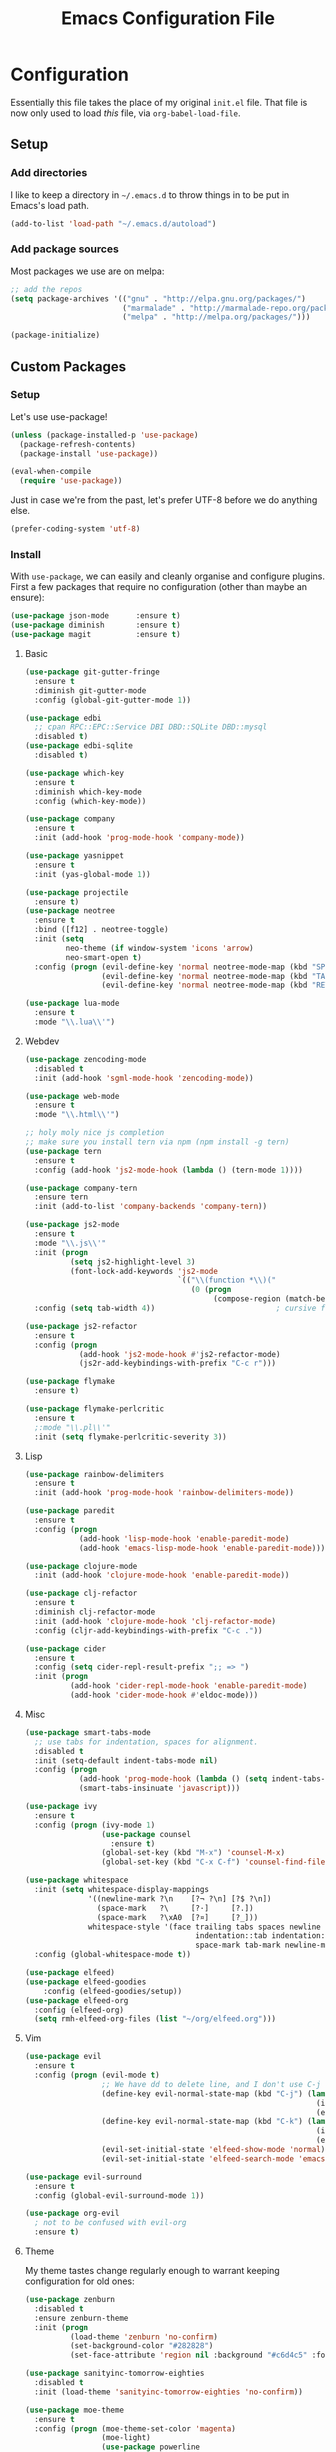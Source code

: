 #+TITLE: Emacs Configuration File

* Configuration

Essentially this file takes the place of my original =init.el= file. That file is now only
used to load /this/ file, via =org-babel-load-file=.

** Setup
*** Add directories

I like to keep a directory in =~/.emacs.d= to throw things in to be put in Emacs's load path.

#+begin_src emacs-lisp
(add-to-list 'load-path "~/.emacs.d/autoload")
#+end_src

*** Add package sources

Most packages we use are on melpa:

#+begin_src emacs-lisp
;; add the repos
(setq package-archives '(("gnu" . "http://elpa.gnu.org/packages/")
                         ("marmalade" . "http://marmalade-repo.org/packages/")
                         ("melpa" . "http://melpa.org/packages/")))

(package-initialize)
#+end_src

** Custom Packages
*** Setup

Let's use use-package!

#+begin_src emacs-lisp
(unless (package-installed-p 'use-package)
  (package-refresh-contents)
  (package-install 'use-package))

(eval-when-compile
  (require 'use-package))
#+end_src

Just in case we're from the past, let's prefer UTF-8 before we do anything else.

#+begin_src emacs-lisp
(prefer-coding-system 'utf-8)
#+end_src

*** Install

With =use-package=, we can easily and cleanly organise and configure plugins. First a few packages
that require no configuration (other than maybe an ensure):

#+begin_src emacs-lisp
(use-package json-mode      :ensure t)
(use-package diminish       :ensure t)
(use-package magit          :ensure t)
#+end_src

**** Basic

#+begin_src emacs-lisp
(use-package git-gutter-fringe
  :ensure t
  :diminish git-gutter-mode
  :config (global-git-gutter-mode 1))

(use-package edbi
  ;; cpan RPC::EPC::Service DBI DBD::SQLite DBD::mysql
  :disabled t)
(use-package edbi-sqlite
  :disabled t)

(use-package which-key
  :ensure t
  :diminish which-key-mode
  :config (which-key-mode))

(use-package company
  :ensure t
  :init (add-hook 'prog-mode-hook 'company-mode))

(use-package yasnippet
  :ensure t
  :init (yas-global-mode 1))

(use-package projectile
  :ensure t)
(use-package neotree
  :ensure t
  :bind ([f12] . neotree-toggle)
  :init (setq
         neo-theme (if window-system 'icons 'arrow)
         neo-smart-open t)
  :config (progn (evil-define-key 'normal neotree-mode-map (kbd "SPC") 'neotree-enter)
                 (evil-define-key 'normal neotree-mode-map (kbd "TAB") 'neotree-enter)
                 (evil-define-key 'normal neotree-mode-map (kbd "RET") 'neotree-enter)))

(use-package lua-mode
  :ensure t
  :mode "\\.lua\\'")
#+end_src

**** Webdev

#+begin_src emacs-lisp
(use-package zencoding-mode
  :disabled t
  :init (add-hook 'sgml-mode-hook 'zencoding-mode))

(use-package web-mode
  :ensure t
  :mode "\\.html\\'")

;; holy moly nice js completion
;; make sure you install tern via npm (npm install -g tern)
(use-package tern
  :ensure t
  :config (add-hook 'js2-mode-hook (lambda () (tern-mode 1))))

(use-package company-tern
  :ensure tern
  :init (add-to-list 'company-backends 'company-tern))

(use-package js2-mode
  :ensure t
  :mode "\\.js\\'"
  :init (progn
          (setq js2-highlight-level 3)
          (font-lock-add-keywords 'js2-mode
                                  `(("\\(function *\\)("
                                     (0 (progn
                                          (compose-region (match-beginning 1) (match-end 1) "\u0192")))))))
  :config (setq tab-width 4))                           ; cursive f symbol

(use-package js2-refactor
  :ensure t
  :config (progn
            (add-hook 'js2-mode-hook #'js2-refactor-mode)
            (js2r-add-keybindings-with-prefix "C-c r")))

(use-package flymake
  :ensure t)

(use-package flymake-perlcritic
  :ensure t
  ;:mode "\\.pl\\'"
  :init (setq flymake-perlcritic-severity 3))
#+end_src

**** Lisp

#+begin_src emacs-lisp
(use-package rainbow-delimiters
  :ensure t
  :init (add-hook 'prog-mode-hook 'rainbow-delimiters-mode))

(use-package paredit
  :ensure t 
  :config (progn
            (add-hook 'lisp-mode-hook 'enable-paredit-mode)
            (add-hook 'emacs-lisp-mode-hook 'enable-paredit-mode)))

(use-package clojure-mode
  :init (add-hook 'clojure-mode-hook 'enable-paredit-mode))

(use-package clj-refactor
  :ensure t
  :diminish clj-refactor-mode
  :init (add-hook 'clojure-mode-hook 'clj-refactor-mode)
  :config (cljr-add-keybindings-with-prefix "C-c ."))

(use-package cider
  :ensure t
  :config (setq cider-repl-result-prefix ";; => ")
  :init (progn
          (add-hook 'cider-repl-mode-hook 'enable-paredit-mode)
          (add-hook 'cider-mode-hook #'eldoc-mode)))
#+end_src

**** Misc

#+begin_src emacs-lisp
(use-package smart-tabs-mode
  ;; use tabs for indentation, spaces for alignment.
  :disabled t
  :init (setq-default indent-tabs-mode nil)
  :config (progn
            (add-hook 'prog-mode-hook (lambda () (setq indent-tabs-mode t)))
            (smart-tabs-insinuate 'javascript)))

(use-package ivy
  :ensure t
  :config (progn (ivy-mode 1)
                 (use-package counsel
                   :ensure t)
                 (global-set-key (kbd "M-x") 'counsel-M-x)
                 (global-set-key (kbd "C-x C-f") 'counsel-find-file)))

(use-package whitespace
  :init (setq whitespace-display-mappings
              '((newline-mark ?\n    [?¬ ?\n] [?$ ?\n])
                (space-mark   ?\     [?·]     [?.])
                (space-mark   ?\xA0  [?¤]     [?_]))
              whitespace-style '(face trailing tabs spaces newline
                                      indentation::tab indentation::space indentation
                                      space-mark tab-mark newline-mark))
  :config (global-whitespace-mode t))

(use-package elfeed)
(use-package elfeed-goodies
	:config (elfeed-goodies/setup))
(use-package elfeed-org
  :config (elfeed-org)
  (setq rmh-elfeed-org-files (list "~/org/elfeed.org")))
#+end_src

**** Vim

#+begin_src emacs-lisp
(use-package evil
  :ensure t
  :config (progn (evil-mode t)
                 ;; We have dd to delete line, and I don't use C-j so make sensible pageup and down
                 (define-key evil-normal-state-map (kbd "C-j") (lambda ()
                                                                 (interactive)
                                                                 (evil-scroll-down nil)))
                 (define-key evil-normal-state-map (kbd "C-k") (lambda ()
                                                                 (interactive)
                                                                 (evil-scroll-up nil)))
                 (evil-set-initial-state 'elfeed-show-mode 'normal)
                 (evil-set-initial-state 'elfeed-search-mode 'emacs)))

(use-package evil-surround
  :ensure t
  :config (global-evil-surround-mode 1))

(use-package org-evil
  ; not to be confused with evil-org
  :ensure t)
#+end_src

**** Theme

My theme tastes change regularly enough to warrant keeping configuration for old ones:

#+begin_src emacs-lisp
(use-package zenburn
  :disabled t
  :ensure zenburn-theme
  :init (progn
          (load-theme 'zenburn 'no-confirm)
          (set-background-color "#282828")
          (set-face-attribute 'region nil :background "#c6d4c5" :foreground "#444")))

(use-package sanityinc-tomorrow-eighties
  :disabled t
  :init (load-theme 'sanityinc-tomorrow-eighties 'no-confirm))

(use-package moe-theme
  :ensure t
  :config (progn (moe-theme-set-color 'magenta)
                 (moe-light)
                 (use-package powerline
                   :ensure t
                   :config (progn
                             (powerline-moe-theme)
                             ;; call powerline-moe-theme to set the colours to fit with our theme.
                             (powerline-center-evil-theme)
                             (display-time-mode t)))))

(use-package all-the-icons
  ;; be sure to download and install the fonts from https://github.com/domtronn/all-the-icons.el
  :ensure t)
#+end_src

**** Org

Some helper functions to get nice agenda-views:

#+begin_src emacs-lisp
(defun my-dayn-of-week ()
	"Get the numeric representation of the current day. Mon = 0, Sun = 7"
	(let ((day (string-to-number (format-time-string "%u"))))
		day))

(defun my-+weekday-remainder (days)
	"Get the number of days plus the rest-of-the-week. Defaults to a week."
	(let* ((day (my-dayn-of-week))
				 (remain (- 7 day)))
		(+ (or days 7) remain)))
#+end_src

I tend to store a lot of links, so I like this to be automated.

#+begin_src emacs-lisp
(defun my-get-clipboard-contents ()
	(with-temp-buffer
		(yank)
		(buffer-string)))

(defun my-insert-org-link ()
	(interactive)
	(progn (let* ((link (my-get-clipboard-contents))
								(reference (read-string "URL Placeholder: "))
								(my-org-link (format "[[%s][%s]]" link reference) ))
					 (insert my-org-link))))
#+end_src

And the rest of the settings:

#+begin_src emacs-lisp
;; in order to execute sh source blocks in org files.
(require 'ob-sh)

;; Org-mode related hooks
(add-hook 'org-mode-hook (lambda () (visual-line-mode t)))
(add-hook 'org-mode-hook (lambda () (org-indent-mode)))

(setq org-log-done t
			org-edit-src-content-indentation 0
			org-default-notes-file (concat org-directory "/organiser.org")
			org-src-window-setup 'current-window
			org-src-fontify-natively t
			org-src-tab-acts-natively t)

(add-to-list 'org-agenda-files (expand-file-name "~/org/"))

;; stuff done at stupid o'clock counts as 23:59 the previous night
(setq org-use-effective-time t)

(setq org-capture-templates
			'(("t" "Tasks" entry
				 (file+headline "~/org/organiser.org" "Organiser")
				 "** TODO %^{Task}
%?")
				("a" "Appointment" entry
         (file "./appointments.org" "Appointments")
         "** TODO %^{Task}
Booked %<%Y-%m-%d %H:%M>
%?")

				("i" "Idea" entry
				 (file "./ideas.org" "Ideas")
				 "* IDEA %?")))

(setq org-agenda-custom-commands
			'(("g" "This fortnight" agenda ""
				 ((org-agenda-span (my-+weekday-remainder 14))))
				("m" "Next 28-ish Days" agenda ""
				 ((org-agenda-span (my-+weekday-remainder 28))))))

(require 'ox-latex)
(setq org-latex-listings 'minted)
(setq org-latex-minted-options
			'(("frame" "lines") ("linenos=true")))

(setq org-tag-alist '(("LEARN" . ?l)
											("UNIVERSITY" . ?u)
											("FUN" . ?f)
											("PROJECT" . ?p)))

(org-babel-do-load-languages 'org-babel-load-languages
														 '((plantuml . t)
															 (python . t)
															 (js . t)))

(setq org-plantuml-jar-path
			(expand-file-name "~/jars/plantuml.jar"))
#+end_src

*** Misc
Misc settings that should probably be somewhere else:

#+begin_src emacs-lisp
(ido-mode t)

(setq nrepl-log-messages t)

(font-lock-add-keywords 'emacs-lisp-mode
                        '(("(\\(lambda\\)\\>" (0 (prog1 ()
                                              (compose-region (match-beginning 1)
                                                              (match-end 1)
                                                              "\u03BB")))))) ; lambda symbol
#+end_src

*** Perl

#+begin_src emacs-lisp
(defalias 'perl-mode 'cperl-mode)
;; PBP says only use spaces

;; from http://www.perlmonks.org/?node_id=650413

;; (add-to-list 'auto-mode-alist '("\\.\\([pP]\\([Llm]\\|[oO][dD]\\)\\|al
;; +\\)\\'" . cperl-mode))
;; (add-to-list 'interpreter-mode-alist '("perl" . cperl-mode))
;; (add-to-list 'interpreter-mode-alist '("perl5" . cperl-mode))
;; (add-to-list 'interpreter-mode-alist '("miniperl" . cperl-mode))

(custom-set-variables
  '(cperl-close-paren-offset -4)
  '(cperl-continued-statement-offset 4)
  '(cperl-indent-level 4)
  '(cperl-indent-parens-as-block t)
  '(cperl-tab-always-indent t)
  ;; my changes:
  '(cperl-array-face ((t nil))))
#+end_src

*** Fonts

I can't really make up my mind what my preferred font is, but at the moment it's Fira Mono.
It can be downloaded from Fira's [[https://github.com/mozilla/Fira][GitHub repo]] in the /ttf folder.

Other fonts I like include (in no particular order) Inconsolata, Consolas, Droid Sans Mono, Ubuntu Mono.

[[http://larsenwork.com/monoid/][Monoid]] seems cool, if a little edgy.

#+begin_src emacs-lisp
(set-face-attribute 'default nil
                    :family "Source Code Pro"
                    :height 105 :weight 'medium)
(set-face-attribute 'default nil
                    :family "Fira Mono"
                    :height 105 :weight 'medium)
(set-face-attribute 'variable-pitch nil
                    :family "Droid Sans"
                    :height 105 :weight 'medium)
#+end_src

*** Executables

Sometimes we use Emacs on a computer that may not have certain binaries installed;
this section is for the configuration of those sorts of things, based on the existence
of those binaries.

#+begin_src emacs-lisp
;; ;; git clone https://github.com/slime/slime.git ~/.emacs.d/git/slime/
;; (when (executable-find "clisp")
;;   (add-to-list 'load-path "~/.emacs.d/git/slime")
;;   (require 'slime-autoloads)
;;   (setq inferior-lisp-program (executable-find "clisp"))
;;   (setq slime-contribs '(slime-fancy)))

(when (executable-find "pandoc")
  (setq markdown-command "pandoc -f markdown -t html"))
#+end_src

** Code

Create a code header from the current line. Usage: call =my-comment-header= on the line you want
to turn into a header.

#+begin_src emacs-lisp
(defvar my-column-limiter 80)
(defvar my-spacer-character ?_)

(defun my-comment-header ()
  "Comment a line and turn it into something resembling a header."
  (interactive)
  (save-excursion
    (move-beginning-of-line nil)
    (set-mark-command nil)
    (move-end-of-line nil)
    (call-interactively 'comment-dwim)
    (let*
        ((comment-start-len (- (region-end) (region-beginning)))
         (spacer-count (- (+ 1 my-column-limiter) comment-start-len)))
      (insert-char my-spacer-character spacer-count))))

(defun my-edit-dotemacs ()
  "Just open up my emacs config file."
  (interactive)
  (find-file "~/.emacs.d/daniel.org"))

(defun indent-buffer ()
  "Indent the entire buffer."
  (interactive)
  (indent-region (point-min) (point-max)))
#+end_src

** Keybindings

Some keybindings are not in this section because they're with their relative =use-package=
section. Keeps the bindings with their package so they're easily found and changed/deleted.

#+begin_src emacs-lisp
(global-set-key (kbd "C-c C-d") 'delete-trailing-whitespace)
(global-set-key (kbd "C-c a") 'org-agenda)
(global-set-key (kbd "C-c r") 'org-capture)
(global-set-key (kbd "C-c l") 'my-insert-org-link)

;; these shouldnt be global.
(global-set-key (kbd "C-c C-,") 'org-promote-subtree)
(global-set-key (kbd "C-c C-.") 'org-demote-subtree)

(global-unset-key (kbd "C-z"))

(global-set-key (kbd "C-c h") 'my-comment-header)
(global-set-key (kbd "C-c e") 'my-edit-dotemacs)
#+end_src
** Emacs Settings

General, built-in settings for Emacs.

#+begin_src emacs-lisp
;; no scrollbars, toolbars or menubars
(dolist (mode '(menu-bar-mode scroll-bar-mode tool-bar-mode))
  (when (fboundp mode) (funcall mode -1)))

;; Vimmy scrolling
(setq scroll-margin 8
      scroll-step 1
      scroll-conservatively 101)

;; no wrap
(setq-default truncate-lines t)

;; indentation
(setq-default indent-tabs-mode nil
							tab-width 4)

;; show matching parentheses
(show-paren-mode 1)
(setq show-paren-style 'expression)

;; cursor settings
(global-hl-line-mode)

;; font lock
(global-font-lock-mode 1)

;; disable the splash screen
(setq inhibit-splash-screen t)

(setq-default tab-width 2)

;; display line numbers only when programming
(add-hook 'prog-mode-hook (lambda () (linum-mode 1)))

;; fix minor annoyances
(fset 'yes-or-no-p 'y-or-n-p)
(setq confirm-nonexistent-file-or-buffer nil)

;; re-enabled commands
(put 'upcase-region 'disabled nil)
(put 'downcase-region 'disabled nil)

;; set the window title to the buffer name
(when window-system
  (setq frame-title-format "Emacs: %b"))

;; don't litter my filesystem with backup files (via emacswiki)
(setq backup-by-copying t
      backup-directory-alist '(("." . "~/.saves"))
      delete-old-versions t
      kept-new-versions 4
      kept-old-versions 2
      version-control t)

;; dont prompt me every time I open symlinks
;; maybe move this to init.el
(setq vc-follow-symlinks t)
#+end_src
